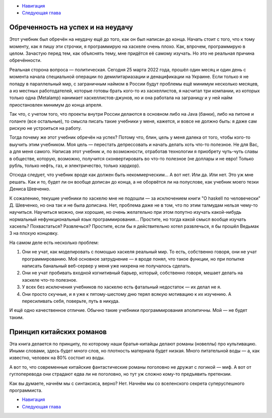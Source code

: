.. title: Вступление
.. slug: vstuplenie
.. date: 2022-04-07 12:03:51 UTC+05:00
.. tags: 
.. category: Haskell
.. link: 
.. description: 
.. type: text

* `Навигация </books/haskell/>`_
* `Следующая глава </books/haskell/arka-1>`_

Обреченность на успех и на неудачу
-------------------------------------

Этот учебник был обречён на неудачу ещё до того, как он был написан до конца. Начать стоит с того, что к тому моменту, как я пишу эти строчки, я программирую на хаскеле очень плохо. Как, впрочем, программирую в целом. Зачастую перед тем, как объяснять тему, мне придётся её самому изучать. Но это не реальная причина обречённости.

Реальная сторона вопроса — политическая. Сегодня 25 марта 2022 года, прошёл один месяц и один день с момента начала специальной операции по демилитариазации и денацификации на Украине. Если только я не попаду в параллельный мир, с заграничным наймом в России будут проблемы ещё минимум несколько месяцев, а из местных работодателей, которые готовы брать кого-то из хаскеллистов, я насчитал три компании, из которых только одна (Metalamp) нанимает хаскеллистов-джунов, но и она работала на заграницу и у ней найм приостановлен минимум до конца апреля. 

Так что, с учетом того, что проекты внутри России делаются в основном либо на Java (банки), либо на питоне и голанге (все остальные), то смысла писать такие учебники у меня, кажется, и вовсе не должно быть: я даже сам рискую не устроиться на работу.

Тогда почему же этот учебник обречён на успех? Потому что, блин, цель у меня далека от того, чтобы кого-то выучить этим учебником. Моя цель — перестать депрессовать и начать делать хоть что-то полезное. Не для Вас, а для меня самого. Написав этот учебник и, по возможности, отработав технологии я приобрету чуть-чуть славы в обществе, которую, возможно, получится сконвертировать во что-то полезное (не доллары и не евро! Только рубль, только нефть, газ, и электричество, только хардкор).

Отсюда следует, что учебник вроде как должен быть некоммерческим... А вот нет. Или да. Или нет. Это уж мне решать. Как и то, будет ли он вообще дописан до конца, а не оборвётся ли на полуслове, как учебник моего тезки Дениса Шевченко.

К сожалению, текущие учебники по хаскелю мне не подошли — за исключением книги "О haskell по человечески" Д. Шевченко, но она так и не была дописана. Нет, проблема даже не в том, что по этим талмудам нельзя чему-то научиться. Научиться можно, они хорошие, но очень желательно при этом попутно изучать какой-нибудь нормальный нефункциональный язык программирования… Простите, но тогда какой смысл вообще изучать хаскель? Похвастаться? Развлечься? Простите, если бы я действительно хотел развлечься, я бы прошёл Ведьмак 3 на плохую концовку. 

На самом деле есть несколько проблем:

1. Они не учат, как моделировать с помощью хаскеля реальный мир. То есть, собственно говоря, они не учат программированию. Моё основное затруднение — я вроде понял, что такое функции, но при попытке написать банальный веб-сервер у меня уже нихрена не получалось сделать.
2. Они не учат пробивать входной когнитивный барьер, который, собственно говоря, мешает делать на хаскеле что-то полезное.
3. У всех без исключения учебников по хаскелю есть фатальный недостаток — их делал не я.
4. Они просто скучные, и я уже к пятому-шестому дню терял всякую мотивацию к их изучению. А пересиливать себя, поверьте, путь в никуда.

И ещё одно качественное отличие. Обычно такие учебники программирования аполитичны. Мой — не будет таким.

Принцип китайских романов
----------------------------

Эта книга делается по принципу, по которому наши братья-китайцы делают романы (новеллы) про культивацию. Иными словами, здесь будет *много* слов, но плотность материала будет низкая. Много питательной воды — а, как известно, человек на 80% состоит из воды.

А вот то, что современные китайские фантастические романы поголовно не дружат с логикой — миф. А вот от гуглоперевода они страдают едва ли не поголовно, но тут уж сложно кому-то предъявить претензии.

Как вы думаете, начнём мы с синтаксиса, верно? Нет. Начнём мы со вселенского секрета суперуспешного программиста.

* `Навигация </books/haskell/>`_
* `Следующая глава </books/haskell/arka-1>`_
